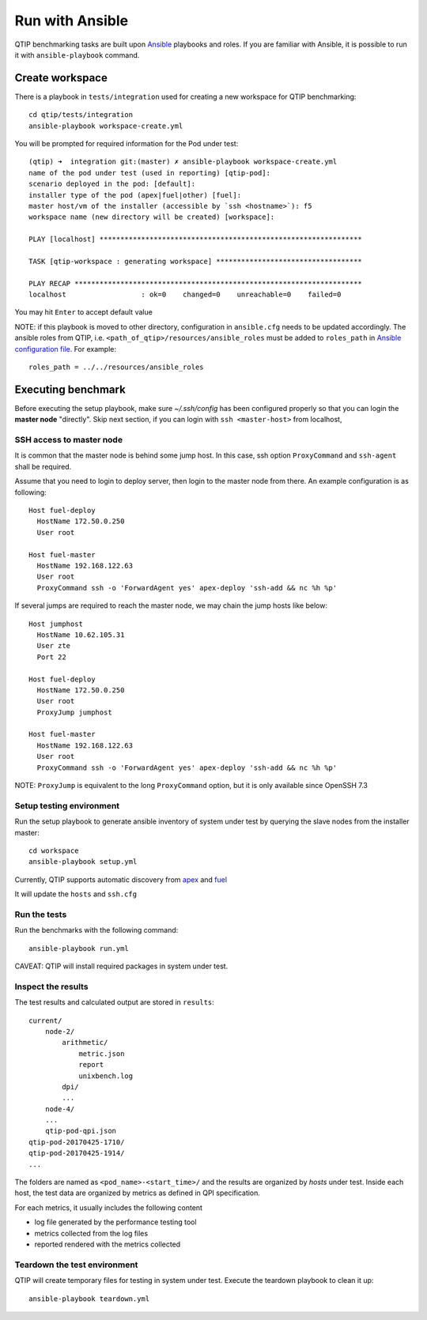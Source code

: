 .. This work is licensed under a Creative Commons Attribution 4.0 International License.
.. http://creativecommons.org/licenses/by/4.0


****************
Run with Ansible
****************

QTIP benchmarking tasks are built upon `Ansible`_ playbooks and roles. If you are familiar with Ansible, it is possible
to run it with ``ansible-playbook`` command.

.. _Ansible: https://www.ansible.com/

Create workspace
================

There is a playbook in ``tests/integration`` used for creating a new workspace for QTIP benchmarking::

    cd qtip/tests/integration
    ansible-playbook workspace-create.yml

You will be prompted for required information for the Pod under test::

    (qtip) ➜  integration git:(master) ✗ ansible-playbook workspace-create.yml
    name of the pod under test (used in reporting) [qtip-pod]:
    scenario deployed in the pod: [default]:
    installer type of the pod (apex|fuel|other) [fuel]:
    master host/vm of the installer (accessible by `ssh <hostname>`): f5
    workspace name (new directory will be created) [workspace]:

    PLAY [localhost] ***************************************************************

    TASK [qtip-workspace : generating workspace] ***********************************

    PLAY RECAP *********************************************************************
    localhost                  : ok=0    changed=0    unreachable=0    failed=0


You may hit ``Enter`` to accept default value

NOTE: if this playbook is moved to other directory, configuration in ``ansible.cfg`` needs to be updated accordingly.
The ansible roles from QTIP, i.e. ``<path_of_qtip>/resources/ansible_roles`` must be added to ``roles_path`` in
`Ansible configuration file`_. For example::

    roles_path = ../../resources/ansible_roles

.. _Ansible configuration file:

Executing benchmark
===================

Before executing the setup playbook, make sure `~/.ssh/config` has been configured properly so that you can login the
**master node** "directly". Skip next section, if you can login with ``ssh <master-host>`` from localhost,

SSH access to master node
-------------------------

It is common that the master node is behind some jump host. In this case, ssh option ``ProxyCommand`` and ``ssh-agent``
shall be required.

Assume that you need to login to deploy server, then login to the master node from there. An example configuration is
as following::

    Host fuel-deploy
      HostName 172.50.0.250
      User root

    Host fuel-master
      HostName 192.168.122.63
      User root
      ProxyCommand ssh -o 'ForwardAgent yes' apex-deploy 'ssh-add && nc %h %p'

If several jumps are required to reach the master node, we may chain the jump hosts like below::

    Host jumphost
      HostName 10.62.105.31
      User zte
      Port 22

    Host fuel-deploy
      HostName 172.50.0.250
      User root
      ProxyJump jumphost

    Host fuel-master
      HostName 192.168.122.63
      User root
      ProxyCommand ssh -o 'ForwardAgent yes' apex-deploy 'ssh-add && nc %h %p'

NOTE: ``ProxyJump`` is equivalent to the long ``ProxyCommand`` option, but it is only available since OpenSSH 7.3

Setup testing environment
-------------------------

Run the setup playbook to generate ansible inventory of system under test by querying the slave nodes from the installer
master::

    cd workspace
    ansible-playbook setup.yml

Currently, QTIP supports automatic discovery from `apex`_ and `fuel`_

.. _apex: https://wiki.opnfv.org/display/apex
.. _fuel: https://wiki.opnfv.org/display/fuel

It will update the ``hosts`` and ``ssh.cfg``

Run the tests
-------------

Run the benchmarks with the following command::

    ansible-playbook run.yml

CAVEAT: QTIP will install required packages in system under test.

Inspect the results
-------------------

The test results and calculated output are stored in ``results``::

    current/
        node-2/
            arithmetic/
                metric.json
                report
                unixbench.log
            dpi/
            ...
        node-4/
        ...
        qtip-pod-qpi.json
    qtip-pod-20170425-1710/
    qtip-pod-20170425-1914/
    ...

The folders are named as ``<pod_name>-<start_time>/`` and the results are organized by *hosts* under test. Inside each
host, the test data are organized by metrics as defined in QPI specification.

For each metrics, it usually includes the following content

* log file generated by the performance testing tool
* metrics collected from the log files
* reported rendered with the metrics collected

Teardown the test environment
-----------------------------

QTIP will create temporary files for testing in system under test. Execute the teardown playbook to clean it up::

    ansible-playbook teardown.yml
